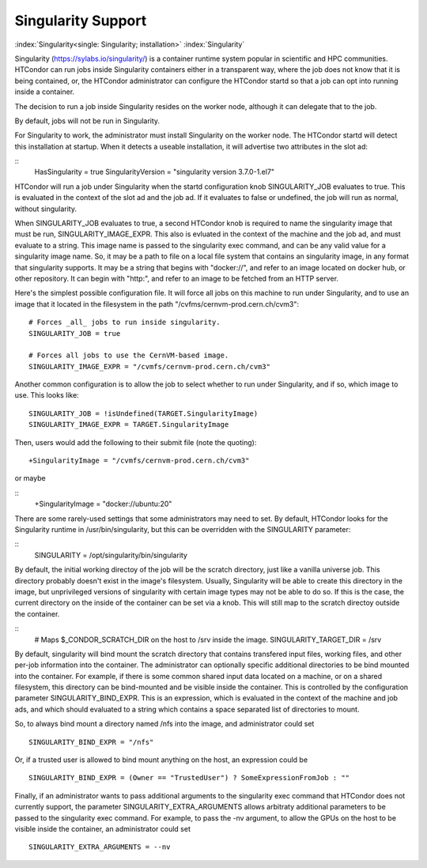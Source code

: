 Singularity Support
===================

:index:`Singularity<single: Singularity; installation>` :index:`Singularity`

Singularity (https://sylabs.io/singularity/) is a container runtime system
popular in scientific and HPC communities.  HTCondor can run jobs
inside Singularity containers either in a transparent way, where the
job does not know that it is being contained, or, the HTCondor
administrator can configure the HTCondor startd so that a job can
opt into running inside a container.

The decision to run a job inside Singularity
resides on the worker node, although it can delegate that to the job.

By default, jobs will not be run in Singularity.

For Singularity to work, the administrator must install Singularity
on the worker node.  The HTCondor startd will detect this installation
at startup.  When it detects a useable installation, it will 
advertise two attributes in the slot ad:

::
       HasSingularity = true
       SingularityVersion = "singularity version 3.7.0-1.el7"

HTCondor will run a job under Singularity when the startd configuration knob
SINGULARITY_JOB evaluates to true.  This is evaluated in the context of the
slot ad and the job ad.  If it evaluates to false or undefined, the job will
run as normal, without singularity.

When SINGULARITY_JOB evaluates to true, a second HTCondor knob is required
to name the singularity image that must be run, SINGULARITY_IMAGE_EXPR.
This also is evluated in the context of the machine and the job ad, and must
evaluate to a string.  This image name is passed to the singularity exec
command, and can be any valid value for a singularity image name.  So, it
may be a path to file on a local file system that contains an singularity
image, in any format that singularity supports.  It may be a string that
begins with "docker://", and refer to an image located on docker hub,
or other repository.  It can begin with "http:", and refer to an image
to be fetched from an HTTP server.

Here's the simplest possible configuration file.  It will force all
jobs on this machine to run under Singularity, and to use an image
that it located in the filesystem in the path "/cvfms/cernvm-prod.cern.ch/cvm3":

::

      # Forces _all_ jobs to run inside singularity.
      SINGULARITY_JOB = true

      # Forces all jobs to use the CernVM-based image.
      SINGULARITY_IMAGE_EXPR = "/cvmfs/cernvm-prod.cern.ch/cvm3"

Another common configuration is to allow the job to select whether
to run under Singularity, and if so, which image to use.  This looks like:

::

      SINGULARITY_JOB = !isUndefined(TARGET.SingularityImage)
      SINGULARITY_IMAGE_EXPR = TARGET.SingularityImage

Then, users would add the following to their submit file (note the
quoting):

::

      +SingularityImage = "/cvmfs/cernvm-prod.cern.ch/cvm3"

or maybe

::
      +SingularityImage = "docker://ubuntu:20"


There are some rarely-used settings that some administrators may
need to set. By default, HTCondor looks for the Singularity runtime
in /usr/bin/singularity, but this can be overridden with the SINGULARITY
parameter:

::
      SINGULARITY = /opt/singularity/bin/singularity

By default, the initial working directoy of the job will be the
scratch directory, just like a vanilla universe job.  This directory
probably doesn't exist in the image's filesystem.  Usually,
Singularity will be able to create this directory in the image, but
unprivileged versions of singularity with certain image types may
not be able to do so.  If this is the case, the current directory
on the inside of the container can be set via a knob.  This will
still map to the scratch directoy outside the container.

::
      # Maps $_CONDOR_SCRATCH_DIR on the host to /srv inside the image.
      SINGULARITY_TARGET_DIR = /srv

By default, singularity will bind mount the scratch directory that
contains transfered input files, working files, and other per-job
information into the container. The administrator can optionally
specific additional directories to be bind mounted into the container.
For example, if there is some common shared input data located on a
machine, or on a shared filesystem, this directory can be bind-mounted
and be visible inside the container. This is controlled by the
configuration parameter SINGULARITY_BIND_EXPR. This is an expression,
which is evaluated in the context of the machine and job ads, and which
should evaluated to a string which contains a space separated list of
directories to mount.

So, to always bind mount a directory named /nfs into the image, and
administrator could set

::

     SINGULARITY_BIND_EXPR = "/nfs"

Or, if a trusted user is allowed to bind mount anything on the host, an
expression could be

::

      SINGULARITY_BIND_EXPR = (Owner == "TrustedUser") ? SomeExpressionFromJob : ""

Finally, if an administrator wants to pass additional arguments to the
singularity exec command that HTCondor does not currently support, the
parameter SINGULARITY_EXTRA_ARGUMENTS allows arbitraty additional
parameters to be passed to the singularity exec command. For example, to
pass the -nv argument, to allow the GPUs on the host to be visible
inside the container, an administrator could set

::

    SINGULARITY_EXTRA_ARGUMENTS = --nv

